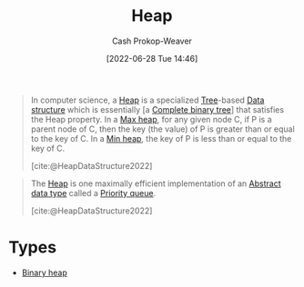 :PROPERTIES:
:ID:       70cbebc9-8936-4d52-885a-76d747c6577f
:LAST_MODIFIED: [2023-09-05 Tue 20:21]
:END:
#+title: Heap
#+hugo_custom_front_matter: :slug "70cbebc9-8936-4d52-885a-76d747c6577f"
#+author: Cash Prokop-Weaver
#+date: [2022-06-28 Tue 14:46]
#+filetags: :concept:

#+begin_quote
In computer science, a [[id:70cbebc9-8936-4d52-885a-76d747c6577f][Heap]] is a specialized [[id:1a068ad5-3e16-4ec4-b238-6fdc5904aeb4][Tree]]-based [[id:738c2ba7-a272-417d-9b6d-b6952d765280][Data structure]] which is essentially [a [[id:cce89d10-ff69-4756-b9fa-9b713b4cb33b][Complete binary tree]]] that satisfies the Heap property. In a [[id:7401aaa0-19ca-4036-aaae-f07ba3c3c6e7][Max heap]], for any given node C, if P is a parent node of C, then the key (the value) of P is greater than or equal to the key of C. In a [[id:ee9f5fca-159e-479d-af74-0f1be5a6c2cb][Min heap]], the key of P is less than or equal to the key of C.

[cite:@HeapDataStructure2022]
#+end_quote

#+begin_quote
The [[id:70cbebc9-8936-4d52-885a-76d747c6577f][Heap]] is one maximally efficient implementation of an [[id:2eae74ba-4003-45cf-8425-7291aaa7a537][Abstract data type]] called a [[id:6f787120-13bb-405a-bfca-060df6d80b14][Priority queue]].

[cite:@HeapDataStructure2022]
#+end_quote

* Types

- [[id:a0c1d3a6-51b9-4cab-9a5e-f47e9e6ec3ad][Binary heap]]


* Flashcards :noexport:
:PROPERTIES:
:ANKI_DECK: Default
:END:

** Definition (Computer science) :fc:
:PROPERTIES:
:ID:       51c2f4c4-f4ae-442f-bb20-e123c37c6165
:ANKI_NOTE_ID: 1656857345608
:FC_CREATED: 2022-07-03T14:09:05Z
:FC_TYPE:  double
:END:
:REVIEW_DATA:
| position | ease | box | interval | due                  |
|----------+------+-----+----------+----------------------|
| back     | 1.60 |   9 |   200.61 | 2024-03-13T05:38:51Z |
| front    | 2.50 |   7 |   276.64 | 2023-11-28T19:18:59Z |
:END:

[[id:70cbebc9-8936-4d52-885a-76d747c6577f][Heap]]

*** Back
A specialized [[id:1a068ad5-3e16-4ec4-b238-6fdc5904aeb4][Tree]]-based [[id:738c2ba7-a272-417d-9b6d-b6952d765280][Data structure]] which is, essentially, a [[id:cce89d10-ff69-4756-b9fa-9b713b4cb33b][Complete binary tree]] which satisfies the heap property.

*** Source
[cite:@HeapDataStructure2022]
#+print_bibliography: